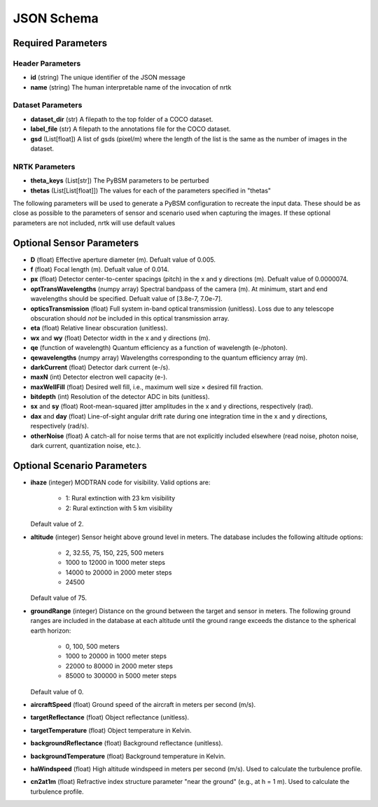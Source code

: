 ###########
JSON Schema
###########


Required Parameters
==================

-----------------
Header Parameters
-----------------
- **id** (string)
  The unique identifier of the JSON message
- **name** (string)
  The human interpretable name of the invocation of nrtk

----------------
Dataset Parameters
----------------
- **dataset_dir** (str) 
  A filepath to the top folder of a COCO dataset.
- **label_file** (str) 
  A filepath to the annotations file for the COCO dataset.
- **gsd** (List[float]) 
  A list of gsds (pixel/m) where the length of the list is the same as the number of images in the dataset.

---------------
NRTK Parameters
---------------
- **theta_keys** (List[str])
  The PyBSM parameters to be perturbed
- **thetas** (List[List[float]])
  The values for each of the parameters specified in "thetas"

The following parameters will be used to generate a PyBSM configuration to
recreate the input data. These should be as close as possible to the parameters of
sensor and scenario used when capturing the images. If these optional parameters
are not included, nrtk will use default values

Optional Sensor Parameters
==========================
- **D** (float)
  Effective aperture diameter (m). Defualt value of 0.005.

- **f** (float)
  Focal length (m). Defualt value of 0.014.

- **px** (float)
  Detector center-to-center spacings (pitch) in the x and y directions (m). Defualt value of 0.0000074.

- **optTransWavelengths** (numpy array)
  Spectral bandpass of the camera (m). At minimum, start and end wavelengths should be specified. Defualt value of [3.8e-7, 7.0e-7].

- **opticsTransmission** (float)
  Full system in-band optical transmission (unitless). Loss due to any telescope obscuration should *not* be included in this optical transmission array.

- **eta** (float)
  Relative linear obscuration (unitless).

- **wx** and **wy** (float)
  Detector width in the x and y directions (m).

- **qe** (function of wavelength)
  Quantum efficiency as a function of wavelength (e-/photon).

- **qewavelengths** (numpy array)
  Wavelengths corresponding to the quantum efficiency array (m).

- **darkCurrent** (float)
  Detector dark current (e-/s).

- **maxN** (int)
  Detector electron well capacity (e-).

- **maxWellFill** (float)
  Desired well fill, i.e., maximum well size × desired fill fraction.

- **bitdepth** (int)
  Resolution of the detector ADC in bits (unitless).

- **sx** and **sy** (float)
  Root-mean-squared jitter amplitudes in the x and y directions, respectively (rad).

- **dax** and **day** (float)
  Line-of-sight angular drift rate during one integration time in the x and y directions, respectively (rad/s).

- **otherNoise** (float)
  A catch-all for noise terms that are not explicitly included elsewhere (read noise, photon noise, dark current, quantization noise, etc.).

Optional Scenario Parameters 
============================
- **ihaze** (integer)
  MODTRAN code for visibility. Valid options are:
    - 1: Rural extinction with 23 km visibility
    - 2: Rural extinction with 5 km visibility
  Default value of 2.

- **altitude** (integer)
  Sensor height above ground level in meters. The database includes the following altitude options:
    - 2, 32.55, 75, 150, 225, 500 meters
    - 1000 to 12000 in 1000 meter steps
    - 14000 to 20000 in 2000 meter steps
    - 24500
  Default value of 75.

- **groundRange** (integer)
  Distance on the ground between the target and sensor in meters. The following ground ranges are included in the database at each altitude until the ground range exceeds the distance to the spherical earth horizon:
    - 0, 100, 500 meters
    - 1000 to 20000 in 1000 meter steps
    - 22000 to 80000 in 2000 meter steps
    - 85000 to 300000 in 5000 meter steps
  Default value of 0.

- **aircraftSpeed** (float)
  Ground speed of the aircraft in meters per second (m/s).

- **targetReflectance** (float)
  Object reflectance (unitless).

- **targetTemperature** (float)
  Object temperature in Kelvin.

- **backgroundReflectance** (float)
  Background reflectance (unitless).

- **backgroundTemperature** (float)
  Background temperature in Kelvin.

- **haWindspeed** (float)
  High altitude windspeed in meters per second (m/s). Used to calculate the turbulence profile.

- **cn2at1m** (float)
  Refractive index structure parameter "near the ground" (e.g., at h = 1 m). Used to calculate the turbulence profile.
